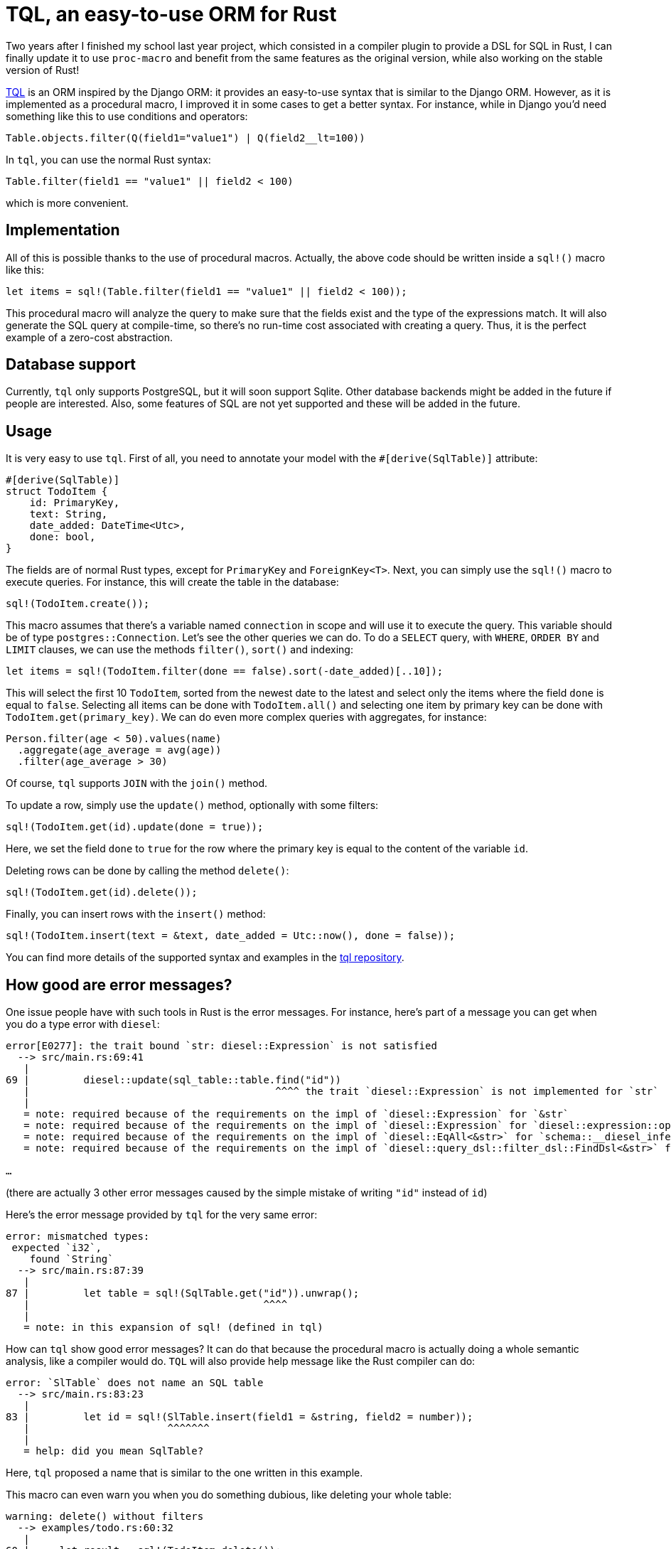 = TQL, an easy-to-use ORM for Rust
:page-navtitle: TQL, an easy-to-use ORM for Rust

Two years after I finished my school last year project, which consisted in a compiler plugin to provide a DSL for SQL in Rust, I can finally update it to use `proc-macro` and benefit from the same features as the original version, while also working on the stable version of Rust!

https://github.com/antoyo/tql[TQL] is an ORM inspired by the Django ORM:
it provides an easy-to-use syntax that is similar to the Django ORM.
However, as it is implemented as a procedural macro, I improved it in some cases to get a better syntax.
For instance, while in Django you'd need something like this to use conditions and operators:

[source,python]
----
Table.objects.filter(Q(field1="value1") | Q(field2__lt=100))
----

In `tql`, you can use the normal Rust syntax:

[source,rust]
----
Table.filter(field1 == "value1" || field2 < 100)
----

which is more convenient.

== Implementation

All of this is possible thanks to the use of procedural macros.
Actually, the above code should be written inside a `sql!()` macro like this:

[source,rust]
----
let items = sql!(Table.filter(field1 == "value1" || field2 < 100));
----

This procedural macro will analyze the query to make sure that the fields exist and the type of the expressions match.
It will also generate the SQL query at compile-time, so there's no run-time cost associated with creating a query.
Thus, it is the perfect example of a zero-cost abstraction.

== Database support

Currently, `tql` only supports PostgreSQL, but it will soon support Sqlite.
Other database backends might be added in the future if people are interested.
Also, some features of SQL are not yet supported and these will be added in the future.

== Usage

It is very easy to use `tql`.
First of all, you need to annotate your model with the `#[derive(SqlTable)]` attribute:

[source,rust]
----
#[derive(SqlTable)]
struct TodoItem {
    id: PrimaryKey,
    text: String,
    date_added: DateTime<Utc>,
    done: bool,
}
----

The fields are of normal Rust types, except for `PrimaryKey` and `ForeignKey<T>`.
Next, you can simply use the `sql!()` macro to execute queries.
For instance, this will create the table in the database:

[source,rust]
----
sql!(TodoItem.create());
----

This macro assumes that there's a variable named `connection` in scope and will use it to execute the query.
This variable should be of type `postgres::Connection`.
Let's see the other queries we can do.
To do a `SELECT` query, with `WHERE`, `ORDER BY` and `LIMIT` clauses, we can use the methods `filter()`, `sort()` and indexing:

[source,rust]
----
let items = sql!(TodoItem.filter(done == false).sort(-date_added)[..10]);
----

This will select the first 10 `TodoItem`, sorted from the newest date to the latest and select only the items where the field `done` is equal to `false`.
Selecting all items can be done with `TodoItem.all()` and selecting one item by primary key can be done with `TodoItem.get(primary_key)`.
We can do even more complex queries with aggregates, for instance:

[source,rust]
----
Person.filter(age < 50).values(name)
  .aggregate(age_average = avg(age))
  .filter(age_average > 30)
----

Of course, `tql` supports `JOIN` with the `join()` method.

To update a row, simply use the `update()` method, optionally with some filters:

[source,rust]
----
sql!(TodoItem.get(id).update(done = true));
----

Here, we set the field `done` to `true` for the row where the primary key is equal to the content of the variable `id`.

Deleting rows can be done by calling the method `delete()`:

[source,rust]
----
sql!(TodoItem.get(id).delete());
----

Finally, you can insert rows with the `insert()` method:

[source,rust]
----
sql!(TodoItem.insert(text = &text, date_added = Utc::now(), done = false));
----

You can find more details of the supported syntax and examples in the https://github.com/antoyo/tql[tql repository].

== How good are error messages?

One issue people have with such tools in Rust is the error messages.
For instance, here's part of a message you can get when you do a type error with `diesel`:

[source]
----
error[E0277]: the trait bound `str: diesel::Expression` is not satisfied
  --> src/main.rs:69:41
   |
69 |         diesel::update(sql_table::table.find("id"))
   |                                         ^^^^ the trait `diesel::Expression` is not implemented for `str`
   |
   = note: required because of the requirements on the impl of `diesel::Expression` for `&str`
   = note: required because of the requirements on the impl of `diesel::Expression` for `diesel::expression::operators::Eq<schema::__diesel_infer_schema::infer_sql_table::sql_table::columns::id, &str>`
   = note: required because of the requirements on the impl of `diesel::EqAll<&str>` for `schema::__diesel_infer_schema::infer_sql_table::sql_table::columns::id`
   = note: required because of the requirements on the impl of `diesel::query_dsl::filter_dsl::FindDsl<&str>` for `schema::__diesel_infer_schema::infer_sql_table::sql_table::table`

…
----

(there are actually 3 other error messages caused by the simple mistake of writing `"id"` instead of `id`)

Here's the error message provided by `tql` for the very same error:

[source]
----
error: mismatched types:
 expected `i32`,
    found `String`
  --> src/main.rs:87:39
   |
87 |         let table = sql!(SqlTable.get("id")).unwrap();
   |                                       ^^^^
   |
   = note: in this expansion of sql! (defined in tql)
----

How can `tql` show good error messages?
It can do that because the procedural macro is actually doing a whole semantic analysis, like a compiler would do.
`TQL` will also provide help message like the Rust compiler can do:

[source]
----
error: `SlTable` does not name an SQL table
  --> src/main.rs:83:23
   |
83 |         let id = sql!(SlTable.insert(field1 = &string, field2 = number));
   |                       ^^^^^^^
   |
   = help: did you mean SqlTable?
----

Here, `tql` proposed a name that is similar to the one written in this example.

This macro can even warn you when you do something dubious, like deleting your whole table:

[source]
----
warning: delete() without filters
  --> examples/todo.rs:60:32
   |
60 |     let result = sql!(TodoItem.delete());
   |                                ^^^^^^
----

Nothing is perfect, however.
Currently, this only works on nightly and the error messages are not as precise when you use `tql` on the stable version of the compiler.
However, this is not a big deal, because you can easily develop your project on nightly, and then switch to stable for your deployment since you're not supposed to have compiler errors when you're ready to deploy (and you will still see them anyway on stable).

== Optimizations

Currently, `tql` support a very basic query optimization: constant propagation.
But nothing prevents it to support other and more useful optimizations in the future.

== Future

As I said earlier, I plan to add support for other databases to `tql` and more SQL features.
Also, I will improve some rough edges like the connection management and the error handling of the generated code.
Take note that `tql` is not ready for production use, it's alpha quality and not thoroughly tested (especially the stable version), so use it at your own risk.

This version has not been published yet, because it depends on the master branch of the `syn` crate, but I'll publish it as soon as it is possible.

If you want more information about `tql`, you can find link:{{ site.baseurl }}/rapport_tql.pdf[my school report here] and http://tql.tuxfamily.org/presentation/[the slides of the talk I gave about it], both of which are in french and slightly outdated (these date back from 2015, when `tql` was a compiler plugin).
(Don't be afraid by the size of the report, it contains the whole code of `tql`.)

Please comment on https://www.reddit.com/r/rust/comments/7j7sc7/tql_an_easytouse_orm_for_rust/[reddit].
